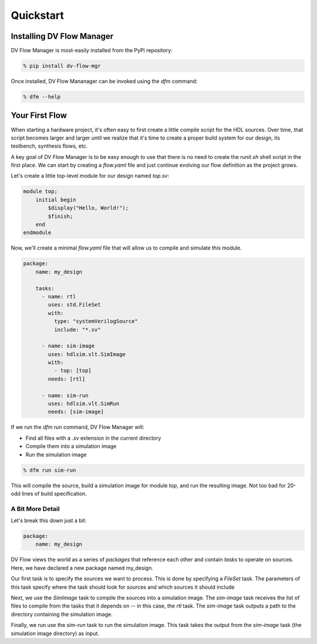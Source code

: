 ##########
Quickstart
##########

==========================
Installing DV Flow Manager
==========================

DV Flow Manager is most-easily installed from the PyPi repository:

.. code-block:: bash

    % pip install dv-flow-mgr


Once installed, DV Flow Mananager can be invoked using the `dfm` command:

.. code-block:: bash

    % dfm --help


===============
Your First Flow
===============

When starting a hardware project, it's often easy to first create a little 
compile script for the HDL sources. Over time, that script becomes larger and
larger until we realize that it's time to create a proper build system for our
design, its testbench, synthesis flows, etc.

A key goal of DV Flow Manager is to be easy enough to use that there is no need
to create the `runit.sh` shell script in the first place. We can start by creating 
a `flow.yaml` file and just continue evolving our flow definition as the project grows.

Let's create a little top-level module for our design named `top.sv`:

.. code-block:: systemverilog

    module top;
        initial begin
            $display("Hello, World!");
            $finish;
        end
    endmodule


Now, we'll create a minimal `flow.yaml` file that will allow us to compile and 
simulate this module.

.. code-block:: yaml

    package:
        name: my_design

        tasks:
          - name: rtl
            uses: std.FileSet
            with:
              type: "systemVerilogSource"
              include: "*.sv"

          - name: sim-image
            uses: hdlsim.vlt.SimImage
            with:
              - top: [top]
            needs: [rtl]

          - name: sim-run
            uses: hdlsim.vlt.SimRun
            needs: [sim-image]


If we run the `dfm run` command, DV Flow Manager will:

* Find all files with a `.sv` extension in the current directory
* Compile them into a simulation image
* Run the simulation image

.. code-block:: bash

    % dfm run sim-run

This will compile the source, build a simulation image for module `top`,
and run the resulting image. Not too bad for 20-odd lines of build specification.

A Bit More Detail
=================
Let's break this down just a bit:

.. code-block:: yaml

    package:
        name: my_design


DV Flow views the world as a series of *packages* that reference each
other and contain *tasks* to operate on sources.  Here, we have declared 
a new package named my_design.

.. code-block:: yaml
    :emphasize-lines: 5-9

    package:
        name: my_design

        tasks:
          - name: rtl
            type: std.FileSet
            with:
              type: "systemVerilogSource"
              include: "*.sv"

Our first task is to specify the sources we want to process. This is done
by specifying a `FileSet` task. The parameters of this task specify where
the task should look for sources and which sources it should include

.. code-block:: yaml
    :emphasize-lines: 11-15

    package:
        name: my_design

        tasks:
          - name: rtl
            uses: std.FileSet
            with:
              type: "systemVerilogSource"
              include: "*.sv"

          - name: sim-image
            uses: hdlsim.vlt.SimImage
            with:
              - top: [top]
            needs: [rtl]

Next, we use the `SimImage` task to compile the sources into a simulation
image. The `sim-image` task receives the list of files to compile from
the tasks that it depends on -- in this case, the `rtl` task. The `sim-image`
task outputs a path to the directory containing the simulation image.

.. code-block:: yaml
    :emphasize-lines: 17-19

    package:
        name: my_design

        tasks:
          - name: rtl
            uses: std.FileSet
            with:
              type: "systemVerilogSource"
              include: "*.sv"

          - name: sim-image
            uses: hdlsim.vlt.SimImage
            with:
              - top: [top]
            needs: [rtl]

          - name: sim-run
            uses: hdlsim.vlt.SimRun
            needs: [sim-image]

Finally, we run use the `sim-run` task to run the simulation image. This
task takes the output from the `sim-image` task (the simulation image directory)
as input. 

